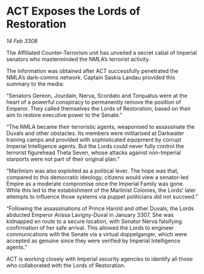 * ACT Exposes the Lords of Restoration

/14 Feb 3308/

The Affiliated Counter-Terrorism unit has unveiled a secret cabal of Imperial senators who masterminded the NMLA’s terrorist activity. 

The information was obtained after ACT successfully penetrated the NMLA’s dark-comms network. Captain Saskia Landau provided this summary to the media: 

“Senators Gereon, Jourdain, Nerva, Scordato and Torquatus were at the heart of a powerful conspiracy to permanently remove the position of Emperor. They called themselves the Lords of Restoration, based on their aim to restore executive power to the Senate.” 

“The NMLA became their terroristic agents, weaponised to assassinate the Duvals and other obstacles. Its members were militarised at Darkwater training camps and provided with sophisticated equipment by corrupt Imperial Intelligence agents. But the Lords could never fully control the terrorist figurehead Theta Seven, whose attacks against non-Imperial starports were not part of their original plan.” 

“Marlinism was also exploited as a political lever. The hope was that, compared to this democratic ideology, citizens would view a senator-led Empire as a moderate compromise once the Imperial Family was gone. While this led to the establishment of the Marlinist Colonies, the Lords’ later attempts to influence those systems via puppet politicians did not succeed.” 

“Following the assassinations of Prince Harold and other Duvals, the Lords abducted Emperor Arissa Lavigny-Duval in January 3307. She was kidnapped en route to a secure location, with Senator Nerva falsifying confirmation of her safe arrival. This allowed the Lords to engineer communications with the Senate via a virtual doppelganger, which were accepted as genuine since they were verified by Imperial Intelligence agents.” 

ACT is working closely with Imperial security agencies to identify all those who collaborated with the Lords of Restoration.